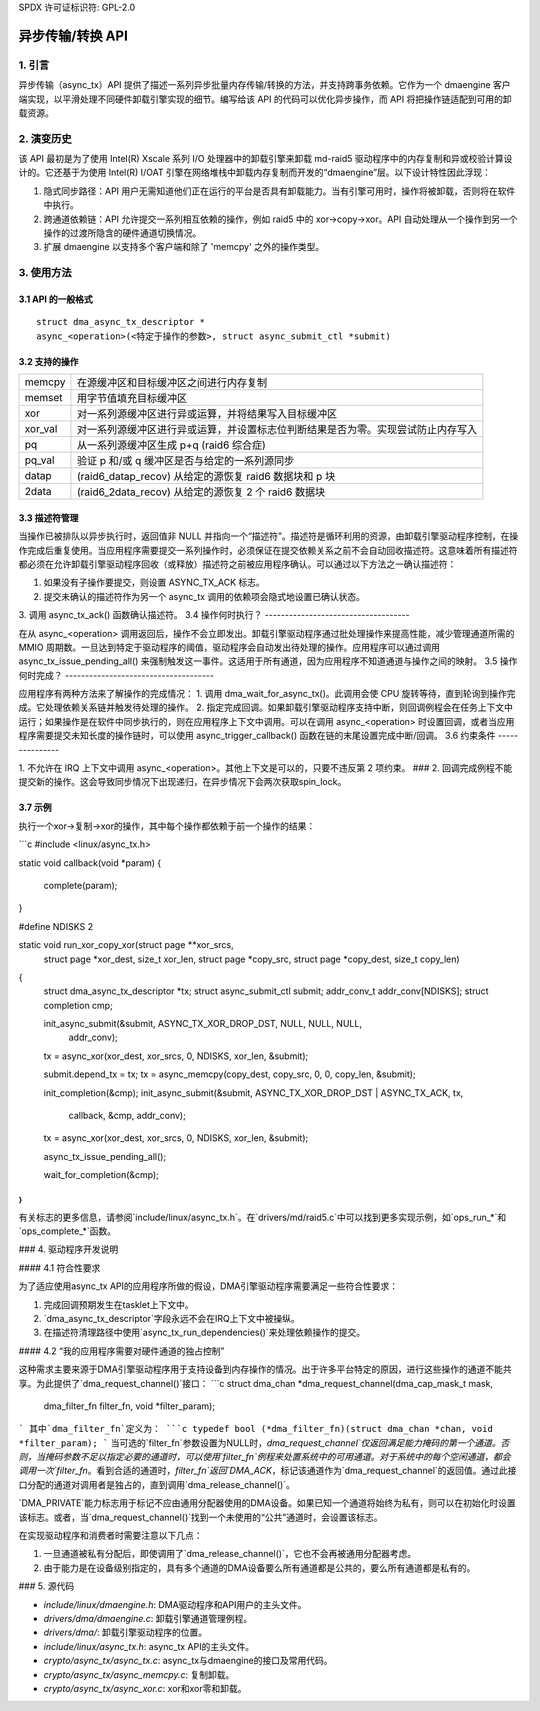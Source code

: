 SPDX 许可证标识符: GPL-2.0

=====================================
异步传输/转换 API
=====================================

.. 目录

  1. 引言

  2. 演变历史

  3. 使用方法
  3.1 API 的一般格式
  3.2 支持的操作
  3.3 描述符管理
  3.4 操作何时执行？
  3.5 操作何时完成？
  3.6 约束条件
  3.7 示例

  4. DMAENGINE 驱动开发者注意事项
  4.1 符合性要点
  4.2 "我的应用程序需要对硬件通道的独占控制"

  5. 来源

1. 引言
===============

异步传输（async_tx）API 提供了描述一系列异步批量内存传输/转换的方法，并支持跨事务依赖。它作为一个 dmaengine 客户端实现，以平滑处理不同硬件卸载引擎实现的细节。编写给该 API 的代码可以优化异步操作，而 API 将把操作链适配到可用的卸载资源。

2. 演变历史
===========

该 API 最初是为了使用 Intel(R) Xscale 系列 I/O 处理器中的卸载引擎来卸载 md-raid5 驱动程序中的内存复制和异或校验计算设计的。它还基于为使用 Intel(R) I/OAT 引擎在网络堆栈中卸载内存复制而开发的“dmaengine”层。以下设计特性因此浮现：

1. 隐式同步路径：API 用户无需知道他们正在运行的平台是否具有卸载能力。当有引擎可用时，操作将被卸载，否则将在软件中执行。
2. 跨通道依赖链：API 允许提交一系列相互依赖的操作，例如 raid5 中的 xor->copy->xor。API 自动处理从一个操作到另一个操作的过渡所隐含的硬件通道切换情况。
3. 扩展 dmaengine 以支持多个客户端和除了 'memcpy' 之外的操作类型。

3. 使用方法
========

3.1 API 的一般格式
-------------------

::

  struct dma_async_tx_descriptor *
  async_<operation>(<特定于操作的参数>, struct async_submit_ctl *submit)

3.2 支持的操作
------------------------

========  ====================================================================
memcpy    在源缓冲区和目标缓冲区之间进行内存复制
memset    用字节值填充目标缓冲区
xor       对一系列源缓冲区进行异或运算，并将结果写入目标缓冲区
xor_val   对一系列源缓冲区进行异或运算，并设置标志位判断结果是否为零。实现尝试防止内存写入
pq        从一系列源缓冲区生成 p+q (raid6 综合症)
pq_val    验证 p 和/或 q 缓冲区是否与给定的一系列源同步
datap     (raid6_datap_recov) 从给定的源恢复 raid6 数据块和 p 块
2data     (raid6_2data_recov) 从给定的源恢复 2 个 raid6 数据块
========  ====================================================================

3.3 描述符管理
-------------------------

当操作已被排队以异步执行时，返回值非 NULL 并指向一个“描述符”。描述符是循环利用的资源，由卸载引擎驱动程序控制，在操作完成后重复使用。当应用程序需要提交一系列操作时，必须保证在提交依赖关系之前不会自动回收描述符。这意味着所有描述符都必须在允许卸载引擎驱动程序回收（或释放）描述符之前被应用程序确认。可以通过以下方法之一确认描述符：

1. 如果没有子操作要提交，则设置 ASYNC_TX_ACK 标志。
2. 提交未确认的描述符作为另一个 async_tx 调用的依赖项会隐式地设置已确认状态。
3. 调用 async_tx_ack() 函数确认描述符。
3.4 操作何时执行？
------------------------------------

在从 async_<operation> 调用返回后，操作不会立即发出。卸载引擎驱动程序通过批处理操作来提高性能，减少管理通道所需的 MMIO 周期数。一旦达到特定于驱动程序的阈值，驱动程序会自动发出待处理的操作。应用程序可以通过调用 async_tx_issue_pending_all() 来强制触发这一事件。这适用于所有通道，因为应用程序不知道通道与操作之间的映射。
3.5 操作何时完成？
-------------------------------------

应用程序有两种方法来了解操作的完成情况：
1. 调用 dma_wait_for_async_tx()。此调用会使 CPU 旋转等待，直到轮询到操作完成。它处理依赖关系链并触发待处理的操作。
2. 指定完成回调。如果卸载引擎驱动程序支持中断，则回调例程会在任务上下文中运行；如果操作是在软件中同步执行的，则在应用程序上下文中调用。可以在调用 async_<operation> 时设置回调，或者当应用程序需要提交未知长度的操作链时，可以使用 async_trigger_callback() 函数在链的末尾设置完成中断/回调。
3.6 约束条件
---------------

1. 不允许在 IRQ 上下文中调用 async_<operation>。其他上下文是可以的，只要不违反第 2 项约束。
### 2. 回调完成例程不能提交新的操作。这会导致同步情况下出现递归，在异步情况下会两次获取spin_lock。

3.7 示例
--------

执行一个xor->复制->xor的操作，其中每个操作都依赖于前一个操作的结果：

```c
#include <linux/async_tx.h>

static void callback(void *param)
{
	complete(param);
}

#define NDISKS  2

static void run_xor_copy_xor(struct page **xor_srcs,
							 struct page *xor_dest,
							 size_t xor_len,
							 struct page *copy_src,
							 struct page *copy_dest,
							 size_t copy_len)
{
	struct dma_async_tx_descriptor *tx;
	struct async_submit_ctl submit;
	addr_conv_t addr_conv[NDISKS];
	struct completion cmp;

	init_async_submit(&submit, ASYNC_TX_XOR_DROP_DST, NULL, NULL, NULL,
						  addr_conv);
	tx = async_xor(xor_dest, xor_srcs, 0, NDISKS, xor_len, &submit);

	submit.depend_tx = tx;
	tx = async_memcpy(copy_dest, copy_src, 0, 0, copy_len, &submit);

	init_completion(&cmp);
	init_async_submit(&submit, ASYNC_TX_XOR_DROP_DST | ASYNC_TX_ACK, tx,
						  callback, &cmp, addr_conv);
	tx = async_xor(xor_dest, xor_srcs, 0, NDISKS, xor_len, &submit);

	async_tx_issue_pending_all();

	wait_for_completion(&cmp);
}
```

有关标志的更多信息，请参阅`include/linux/async_tx.h`。在`drivers/md/raid5.c`中可以找到更多实现示例，如`ops_run_*`和`ops_complete_*`函数。

### 4. 驱动程序开发说明

#### 4.1 符合性要求

为了适应使用async_tx API的应用程序所做的假设，DMA引擎驱动程序需要满足一些符合性要求：

1. 完成回调预期发生在tasklet上下文中。
2. `dma_async_tx_descriptor`字段永远不会在IRQ上下文中被操纵。
3. 在描述符清理路径中使用`async_tx_run_dependencies()`来处理依赖操作的提交。

#### 4.2 “我的应用程序需要对硬件通道的独占控制”

这种需求主要来源于DMA引擎驱动程序用于支持设备到内存操作的情况。出于许多平台特定的原因，进行这些操作的通道不能共享。为此提供了`dma_request_channel()`接口：
```c
struct dma_chan *dma_request_channel(dma_cap_mask_t mask,
									 dma_filter_fn filter_fn,
									 void *filter_param);
```
其中`dma_filter_fn`定义为：
```c
typedef bool (*dma_filter_fn)(struct dma_chan *chan, void *filter_param);
```
当可选的`filter_fn`参数设置为NULL时，`dma_request_channel`仅返回满足能力掩码的第一个通道。否则，当掩码参数不足以指定必要的通道时，可以使用`filter_fn`例程来处置系统中的可用通道。对于系统中的每个空闲通道，都会调用一次`filter_fn`。看到合适的通道时，`filter_fn`返回`DMA_ACK`，标记该通道作为`dma_request_channel`的返回值。通过此接口分配的通道对调用者是独占的，直到调用`dma_release_channel()`。

`DMA_PRIVATE`能力标志用于标记不应由通用分配器使用的DMA设备。如果已知一个通道将始终为私有，则可以在初始化时设置该标志。或者，当`dma_request_channel()`找到一个未使用的“公共”通道时，会设置该标志。

在实现驱动程序和消费者时需要注意以下几点：

1. 一旦通道被私有分配后，即使调用了`dma_release_channel()`，它也不会再被通用分配器考虑。
2. 由于能力是在设备级别指定的，具有多个通道的DMA设备要么所有通道都是公共的，要么所有通道都是私有的。

### 5. 源代码

- `include/linux/dmaengine.h`: DMA驱动程序和API用户的主头文件。
- `drivers/dma/dmaengine.c`: 卸载引擎通道管理例程。
- `drivers/dma/`: 卸载引擎驱动程序的位置。
- `include/linux/async_tx.h`: async_tx API的主头文件。
- `crypto/async_tx/async_tx.c`: async_tx与dmaengine的接口及常用代码。
- `crypto/async_tx/async_memcpy.c`: 复制卸载。
- `crypto/async_tx/async_xor.c`: xor和xor零和卸载。
